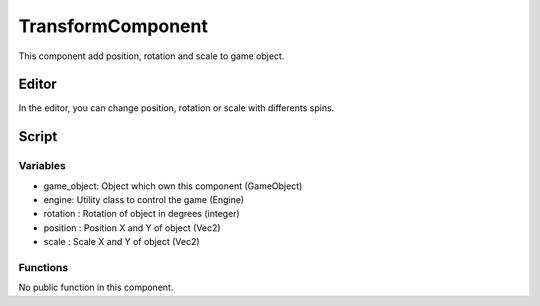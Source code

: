 TransformComponent
==================

This component add position, rotation and scale to game object.

Editor
------

In the editor, you can change position, rotation or scale with differents spins.

Script
------

Variables
^^^^^^^^^

- game_object: Object which own this component (GameObject)
- engine: Utility class to control the game (Engine)
- rotation : Rotation of object in degrees (integer)
- position : Position X and Y of object (Vec2)
- scale : Scale X and Y of object (Vec2)

Functions
^^^^^^^^^

No public function in this component.
